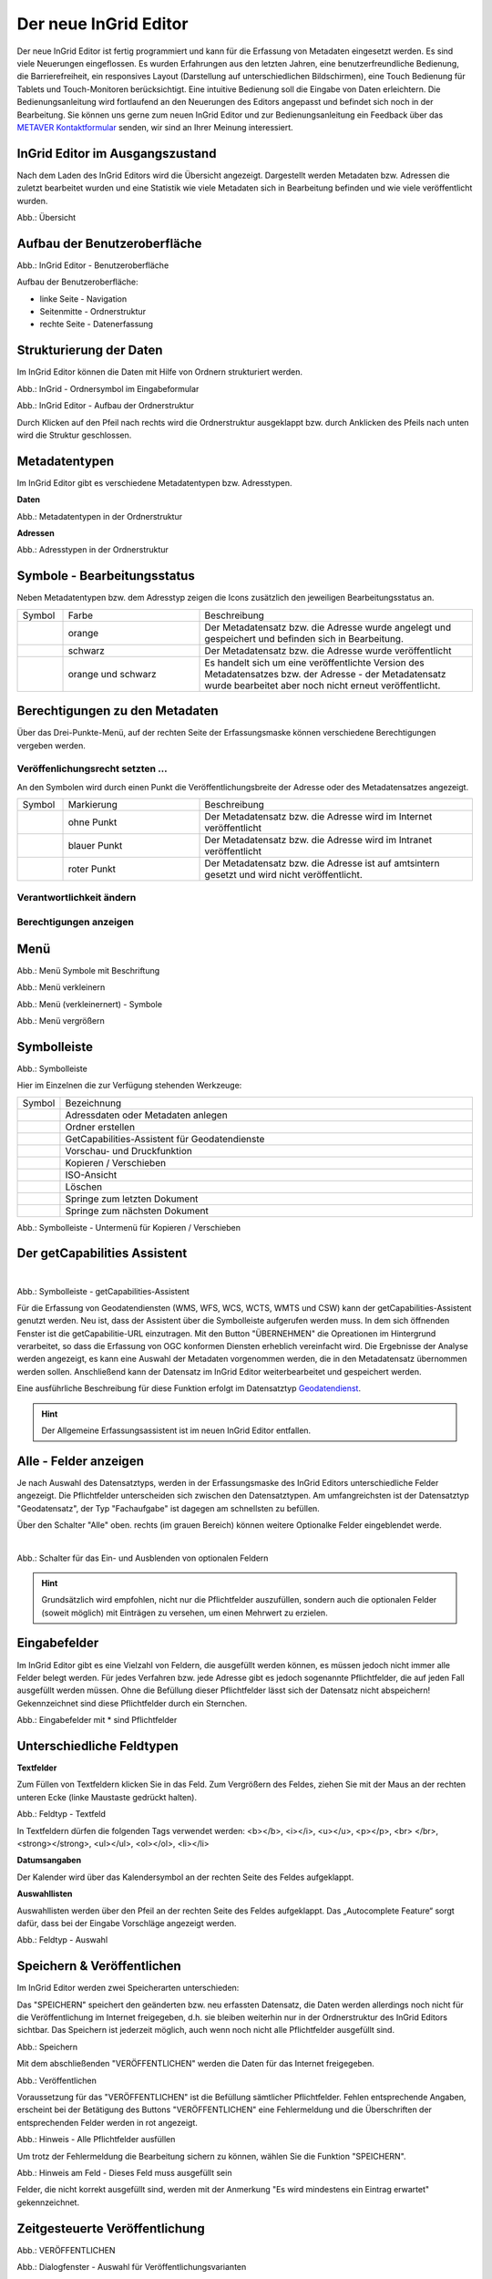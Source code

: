 Der neue InGrid Editor
======================

Der neue InGrid Editor ist fertig programmiert und kann für die Erfassung von Metadaten eingesetzt werden.
Es sind viele Neuerungen eingeflossen. Es wurden Erfahrungen aus den letzten Jahren, eine benutzerfreundliche Bedienung, die Barrierefreiheit, ein responsives Layout (Darstellung auf unterschiedlichen Bildschirmen), eine Touch Bedienung für Tablets und Touch-Monitoren berücksichtigt.
Eine intuitive Bedienung soll die Eingabe von Daten erleichtern. Die Bedienungsanleitung wird fortlaufend an den Neuerungen des Editors angepasst und befindet sich noch in der Bearbeitung. Sie können uns gerne zum neuen InGrid Editor und zur Bedienungsanleitung ein Feedback über das `METAVER Kontaktformular <https://metaver.de/kontakt>`_ senden, wir sind an Ihrer Meinung interessiert.

InGrid Editor im Ausgangszustand
--------------------------------
 
Nach dem Laden des InGrid Editors wird die Übersicht angezeigt. Dargestellt werden Metadaten bzw. Adressen die zuletzt bearbeitet wurden und eine Statistik wie viele Metadaten sich in Bearbeitung befinden und wie viele veröffentlicht wurden.

.. image:: ../../img/ige/allgemein/uebersicht.png
   
Abb.: Übersicht


Aufbau der Benutzeroberfläche
-----------------------------

.. image:: ../../img/ige/allgemein/benutzeroberflaeche.png
   
Abb.: InGrid Editor - Benutzeroberfläche

Aufbau der Benutzeroberfläche:

* linke Seite - Navigation
* Seitenmitte - Ordnerstruktur
* rechte Seite - Datenerfassung


Strukturierung der Daten
------------------------

Im InGrid Editor können die Daten mit Hilfe von Ordnern strukturiert werden.

.. image:: ../../img/ige/allgemein/symbolleiste_ordner-erstellen.png
   :width: 50

Abb.: InGrid - Ordnersymbol im Eingabeformular

.. image:: ../../img/ige/allgemein/datenstruktur.png
   :width: 400
   
Abb.: InGrid Editor - Aufbau der Ordnerstruktur

Durch Klicken auf den Pfeil nach rechts wird die Ordnerstruktur ausgeklappt bzw. durch Anklicken des Pfeils nach unten wird die Struktur geschlossen.
 

Metadatentypen
--------------

Im InGrid Editor gibt es verschiedene Metadatentypen bzw. Adresstypen. 

**Daten**

.. image:: ../../img/ige/allgemein/icons-metadaten.png
   :width: 400

Abb.: Metadatentypen in der Ordnerstruktur

**Adressen**

.. image:: ../../img/ige/allgemein/icons-adressen.png
   :width: 250

Abb.: Adresstypen in der Ordnerstruktur



Symbole - Bearbeitungsstatus
--------------------------

Neben Metadatentypen bzw. dem Adresstyp zeigen die Icons zusätzlich den jeweiligen Bearbeitungsstatus an.

.. csv-table::
   :widths: 50, 150, 300

   Symbol , Farbe , Beschreibung
   .. image:: ../../img/ige/allgemein/icon_bearbeitungsstatus-gespeichert.png , orange , Der Metadatensatz bzw. die Adresse wurde angelegt und gespeichert und befinden sich in Bearbeitung.
	.. image:: ../../img/ige/allgemein/icon_bearbeitungsstatus-veroeffentlicht.png, schwarz , Der Metadatensatz bzw. die Adresse wurde veröffentlicht
   .. image:: ../../img/ige/allgemein/icon_bearbeitungsstatus-in-bearbeitung.png , orange und schwarz , Es handelt sich um eine veröffentlichte Version des Metadatensatzes bzw. der Adresse - der Metadatensatz wurde bearbeitet aber noch nicht erneut veröffentlicht.



Berechtigungen zu den Metadaten
-------------------------------

Über das Drei-Punkte-Menü, auf der rechten Seite der Erfassungsmaske können verschiedene Berechtigungen vergeben werden.

.. image:: ../../img/ige/allgemein/auswahl_veroeffentlichungsrecht.png
   :width: 350


Veröffenlichungsrecht setzten ...
^^^^^^^^^^^^^^^^^^^^^^^^^^^^^^^^^^

An den Symbolen wird durch einen Punkt die Veröffentlichungsbreite der Adresse oder des Metadatensatzes angezeigt.

.. csv-table::
   :widths: 50, 150, 300

   Symbol , Markierung , Beschreibung
   .. image:: ../../img/ige/allgemein/icon_veroeffentlichungsrecht-internet.png , ohne Punkt , Der Metadatensatz bzw. die Adresse wird im Internet veröffentlicht
   .. image:: ../../img/ige/allgemein/icon_veroeffentlichungsrecht-intranet.png, blauer Punkt , Der Metadatensatz bzw. die Adresse wird im Intranet veröffentlicht
   .. image:: ../../img/ige/allgemein/icon_veroeffentlichungsrecht-amtsintern.png , roter Punkt , Der Metadatensatz bzw. die Adresse ist auf amtsintern gesetzt und wird nicht veröffentlicht.


Verantwortlichkeit ändern
^^^^^^^^^^^^^^^^^^^^^^^^^






Berechtigungen anzeigen
^^^^^^^^^^^^^^^^^^^^^^^







Menü
----

.. image:: ../../img/ige/allgemein/menue.png
   :width: 300
   
Abb.: Menü Symbole mit Beschriftung

.. image:: ../../img/ige/allgemein/menu_verkleinern.png
   :width: 150
   
Abb.: Menü verkleinern

.. image:: ../../img/ige/allgemein/menue_verkleinert.png
   :height: 300
   
Abb.: Menü (verkleinernert) - Symbole

.. image:: ../../img/ige/allgemein/menue_vergroessern.png
   :width: 50
   
Abb.: Menü vergrößern




Symbolleiste
------------

.. image:: ../../img/ige/allgemein/toolbar.png
   :width: 600
   
Abb.: Symbolleiste

Hier im Einzelnen die zur Verfügung stehenden Werkzeuge: 

.. csv-table::
   :widths: 30, 400

    Symbol , Bezeichnung
    .. image:: ../../img/ige/allgemein/symbolleiste_metadaten-anlegen.png , Adressdaten oder Metadaten anlegen
    .. image:: ../../img/ige/allgemein/symbolleiste_ordner-erstellen.png , Ordner erstellen
    .. image:: ../../img/ige/allgemein/symbolleiste_assistent.png , GetCapabilities-Assistent für Geodatendienste
	 .. image:: ../../img/ige/allgemein/symbolleiste_vorschau-druckfunktion.png, Vorschau- und Druckfunktion 
    .. image:: ../../img/ige/allgemein/symbolleiste_kopieren-verschieben.png , Kopieren / Verschieben
    .. image:: ../../img/ige/allgemein/symbolleiste_iso.png , ISO-Ansicht
	 .. image:: ../../img/ige/allgemein/symbolleiste_loeschen.png , Löschen
	 .. image:: ../../img/ige/allgemein/symbolleiste_zum-letzten-dokument.png , Springe zum letzten Dokument
	 .. image:: ../../img/ige/allgemein/symbolleiste_zum-naechsten-dokument.png , Springe zum nächsten Dokument


.. image:: ../../img/ige/allgemein/toolbar_submenue.png
   :width: 250

Abb.: Symbolleiste - Untermenü für Kopieren / Verschieben


Der getCapabilities Assistent
-----------------------------

.. figure:: ../../img/ige/allgemein/assistent.png
   :align: left
   :scale: 50
   :figwidth: 100%

Abb.: Symbolleiste -  getCapabilities-Assistent

Für die Erfassung von Geodatendiensten (WMS, WFS, WCS, WCTS, WMTS und CSW) kann der getCapabilities-Assistent genutzt werden. Neu ist, dass der Assistent über die Symbolleiste aufgerufen werden muss. In dem sich öffnenden Fenster ist die getCapabilitie-URL einzutragen. Mit den Button "ÜBERNEHMEN" die Opreationen im Hintergrund verarbeitet, so dass die Erfassung von OGC konformen Diensten erheblich vereinfacht wird. Die Ergebnisse der Analyse werden angezeigt, es kann eine Auswahl der Metadaten vorgenommen werden, die in den Metadatensatz übernommen werden sollen. Anschließend kann der Datensatz im InGrid Editor weiterbearbeitet und gespeichert werden.

Eine ausführliche Beschreibung für diese Funktion erfolgt im Datensatztyp `Geodatendienst <https://metaver-bedienungsanleitung.readthedocs.io/de/igeng/ingrid-editor/erfassung/datensatztypen/datensatztyp-geodatendienst.html>`_.


.. hint:: Der Allgemeine Erfassungsassistent ist im neuen InGrid Editor entfallen.


Alle - Felder anzeigen
----------------------

Je nach Auswahl des Datensatztyps, werden in der Erfassungsmaske des InGrid Editors unterschiedliche Felder angezeigt. Die Pflichtfelder unterscheiden sich zwischen den Datensatztypen. Am umfangreichsten ist der Datensatztyp "Geodatensatz", der Typ "Fachaufgabe" ist dagegen am schnellsten zu befüllen.

Über den Schalter "Alle" oben. rechts (im grauen Bereich) können weitere Optionalke Felder eingeblendet werde.

.. figure:: ../../img/ige/allgemein/alle.png
   :align: left
   :scale: 50
   :figwidth: 100%

Abb.: Schalter für das Ein- und Ausblenden von optionalen Feldern

.. hint:: Grundsätzlich wird empfohlen, nicht nur die Pflichtfelder auszufüllen, sondern auch die optionalen Felder (soweit möglich) mit Einträgen zu versehen, um einen Mehrwert zu erzielen.



Eingabefelder
-------------

Im InGrid Editor gibt es eine Vielzahl von Feldern, die ausgefüllt werden können, es müssen jedoch nicht immer alle Felder belegt werden. Für jedes Verfahren bzw. jede Adresse gibt es jedoch sogenannte Pflichtfelder, die auf jeden Fall ausgefüllt werden müssen. Ohne die Befüllung dieser Pflichtfelder lässt sich der Datensatz nicht abspeichern! Gekennzeichnet sind diese Pflichtfelder durch ein Sternchen. 

.. image:: ../../img/ige/allgemein/felder.png


Abb.: Eingabefelder mit * sind Pflichtfelder



Unterschiedliche Feldtypen
--------------------------

**Textfelder**

Zum Füllen von Textfeldern klicken Sie in das Feld. Zum Vergrößern des Feldes, ziehen Sie mit der Maus an der rechten unteren Ecke (linke Maustaste gedrückt halten).


.. image:: ../../img/ige/allgemein/feldtyp_textfeld.png


Abb.:  Feldtyp - Textfeld

In Textfeldern dürfen die folgenden Tags verwendet werden:
<b></b>, <i></i>, <u></u>, <p></p>, <br> </br>, <strong></strong>, <ul></ul>, <ol></ol>, <li></li>

**Datumsangaben**

Der Kalender wird über das Kalendersymbol an der rechten Seite des Feldes aufgeklappt.



**Auswahllisten**

Auswahllisten werden über den Pfeil an der rechten Seite des Feldes aufgeklappt. Das „Autocomplete Feature“ sorgt dafür, dass bei der Eingabe Vorschläge angezeigt werden.

.. image:: ../../img/ige/allgemein/feldtyp_auswahl.png
   :width: 500

Abb.: Feldtyp - Auswahl


Speichern & Veröffentlichen
---------------------------

Im InGrid Editor werden zwei Speicherarten unterschieden: 

Das "SPEICHERN" speichert den geänderten bzw. neu erfassten Datensatz, die Daten werden allerdings noch nicht für die Veröffentlichung im Internet freigegeben, d.h. sie bleiben weiterhin nur in der Ordnerstruktur des InGrid Editors sichtbar. Das Speichern ist jederzeit möglich, auch wenn noch nicht alle Pflichtfelder ausgefüllt sind.

.. image:: ../../img/ige/allgemein/speichern.png
   :width: 300

Abb.: Speichern


Mit dem abschließenden "VERÖFFENTLICHEN" werden die Daten für das Internet freigegeben.

.. image:: ../../img/ige/allgemein/veroeffentlichen.png
   :width: 300

Abb.: Veröffentlichen


Voraussetzung für das "VERÖFFENTLICHEN" ist die Befüllung sämtlicher Pflichtfelder. Fehlen entsprechende Angaben, erscheint bei der Betätigung des Buttons "VERÖFFENTLICHEN" eine Fehlermeldung und die Überschriften der entsprechenden Felder werden in rot angezeigt. 

.. image:: ../../img/ige/allgemein/fehler_felder-korrekt-ausfuellen.png
   :width: 300

Abb.: Hinweis - Alle Pflichtfelder ausfüllen

Um trotz der Fehlermeldung die Bearbeitung sichern zu können, wählen Sie die Funktion "SPEICHERN".


.. image:: ../../img/ige/allgemein/meldungen_ein-eintrag-erwartet.png
   :width: 400

Abb.: Hinweis am Feld - Dieses Feld muss ausgefüllt sein

Felder, die nicht korrekt ausgefüllt sind, werden mit der Anmerkung "Es wird mindestens ein Eintrag erwartet" gekennzeichnet.


Zeitgesteuerte Veröffentlichung
-------------------------------

.. image:: ../../img/ige/allgemein/veroeffentlichen.png
   :width: 300
   
Abb.: VERÖFFENTLICHEN

Abb.: Dialogfenster - Auswahl für Veröffentlichungsvarianten
   
.. image:: ../../img/ige/allgemein/veroeffentlichung-planen-kalender.png
   :width: 300

Abb.: Dialogfenster - Auswahl für Veröffentlichungsdatum

Das Veröffentlichungsdatum wird danach im Kopfbereich des Datensatzes angezeigt.

.. image:: ../../img/ige/allgemein/anzeige-veroeffentlichung.png
   :width: 500

Abb.: Kopfbereich der Eingabemaske - Anzeige des Veröffentlichungsdatums

Unter dem Veröffentlichungsdatum befindet sich der Button "VERÖFFENTLICHUNG ABBRECHEN UND DATENSATZ BEARBEITEN". Nach Betätigung erscheint ein grünes Feld mit dem Hinweis: "Die geplante Veröffentlichung wurde abgebrochen."


Optionen für die Veröffentlichung
---------------------------------
   
Rechts von VERÖFFENTLICHEN befindet sich der Button für verschiedene Optionen (Pfeil nach unten).

.. image:: ../../img/ige/allgemein/veroeffentlichung_planen.png
   :width: 300
   
Abb.: Fenster mit Optionen für die Veröffentlichung
   

Option: "Jetzt veröffentlichen"
^^^^^^^^^^^^^^^^^^^^^^^^^^^^^^^

Der Button VERÖFFENTLICHEN und die Option "Jetzt veröffentlichen" haben die selbe Funktionalität.

.. image:: ../../img/ige/allgemein/veroeffentlichung.png
   :width: 500

Abb.: Dialogfenster - Auswahl für Veröffentlichungsvarianten

.. image:: ../../img/ige/allgemein/veroeffentlichen_meldung.png

Abb.: Meldung: Das Dokument wurde veröffentlicht


Option: "Veröffentlichung planen"
^^^^^^^^^^^^^^^^^^^^^^^^^^^^^^^^

Datensätze können zu einem zukünftigen Zeitpunkt veröffentlicht werden. Bei der Veröffentlichung wird nach der Validierung das Dialogfenster "Veröffentlichen" angezeigt, in dem ein zukünftiges Veröffentlichungsdatum "VERÖFFENTLICHUNG PLANEN" ausgewählt werden kann. Es öffnet sich dann ein weiteres Fenster "Veröffentlichen planen" mit einer Kalenderfunktion, hier kann das Veröffentlichungsdatum gewählt werden.

.. image:: ../../img/ige/allgemein/veroeffentlichen_planen.png
   :width: 300

Abb.: Funktion Veröffentlichung planen - Angabe eines Datums
   
   
.. image:: ../../img/ige/allgemein/veroeffentlichen_planen_meldung.png

Abb.: Meldung für die geplante Veröffentlichung


.. image:: ../../img/ige/allgemein/veroeffentlichung_abgebrochen.png

Abb.: Meldung für: VERÖFFENTLICHUNG ABBRECHEN UND DATENSATZ BEARBEITEN


Option: "Auf letzte Veröffentlichung zurücksetzten"
^^^^^^^^^^^^^^^^^^^^^^^^^^^^^^^^^^^^^^^^^^^^^^^^^^^

Wurde ein Metadatensatz veröffentlicht und danach eine Änderung in die Metadaten eingefügt und gespeichert (Symbol orange/schwarz), so lässt sich diese Änderung über die Funktion "Auf letzte Veröffentlichung zurücksetzen" rückgängig machen (Symbol schwarz).

.. image:: ../../img/ige/allgemein/veroeffentlichung_auf-letzte-veroeffentlichung-zuruecksetzen.png

Abb.: Auf letzte Veröffentlichung zurücksetzen


Option: "Veröffentlichung zurückziehen"
^^^^^^^^^^^^^^^^^^^^^^^^^^^^^^^^^^^^^^^

Für diese Option müssen im jeweiligen Bundesland Festlegungen getroffen werden, wann veröffentlichte Datensätze zurückgezogen werden dürfen.

.. image:: ../../img/ige/allgemein/veroeffentlichung_zurueckziehen.png
   :width: 400

Abb.: Abfrage ob die Veröffentlichung wirklich zurückgezogen werden soll


.. image:: ../../img/ige/allgemein/veroeffentlichung_zurueckgezogen.png

Abb.: Meldung, dass für diesen Datensatz die Veröffentlichung zurückgezogen wurde.


Adressen und Metadaten suchen
-----------------------------

Die Beschreibung wie Adressen oder Metadaten gesucht werden können, steht unter dem Block "Funktionen im InGrid Editor", Abschnitt `"Suche" <...>`_.


Metadaten anzeigen
------------------

.. image:: ../../img/ige/allgemein/kopf_metadaten-anzeigen.png

Abb.: Metadaten - Metainformationen anzeigen


.. image:: ../../img/ige/allgemein/kopf_metadaten-ansicht.png

Abb.: Metadaten - Metainformationen  - Metadaten


Besuchszeit ist abgelaufen (Logout)
-------------------------------------------

Wenn eine längere Zeit (30 Minuten) keine Interaktion mit dem Editor stattfindet, läuft die Besuchszeit ab. 5 Minuten vor Ablauf der Besuchszeit erscheint oben in der Seite ein Countdown. Ist der Countdown angelaufen wird der Benutzer aus dem InGrid Editor ausgeloggt und muss sich am Editor neu anmelden. Optional kann der "Refresh-Button" betätigt werden, dann beginnt der Countdown erneut. 

.. image:: ../../img/ige/allgemein/editor_countdown.png
   :width: 300

Abb.: Countdown für den Logout und "Session-refresh-Button"

.. image:: ../../img/ige/allgemein/fehler_timeout.png
   :width: 400

Abb.: Meldung - Besuchszeit abgelaufen

Damit gehen leider auch alle Änderungen und Neueingaben verloren, die bis zu diesem Zeitpunkt noch nicht gespeichert worden sind. Es gibt keine automatische Zwischenspeicherung! Es empfiehlt sich daher, bei der Erfassung von Verfahrenen und Adressen immer wieder zwischendurch zwischen zu speichern. (Ein automatisches Zwischenspeichern ist zukünftig vorgesehen.)


InGrid Editor schließen
-----------------------

Soll der InGrid Editor beendet werden, muss auf der Seite (oben rechts) der Punkt für die Profilverwaltung betätigt werden.

.. image:: ../../img/ige/allgemein/abmeldung.png
   :width: 300

Abb.: Profilverwaltung mit Button "ABMELDEN"
